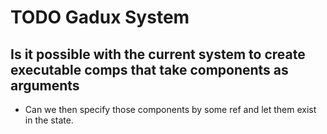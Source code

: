 * TODO Gadux System
** Is it possible with the current system to create executable comps that take components as arguments
- Can we then specify those components by some ref and let them exist in the state.
